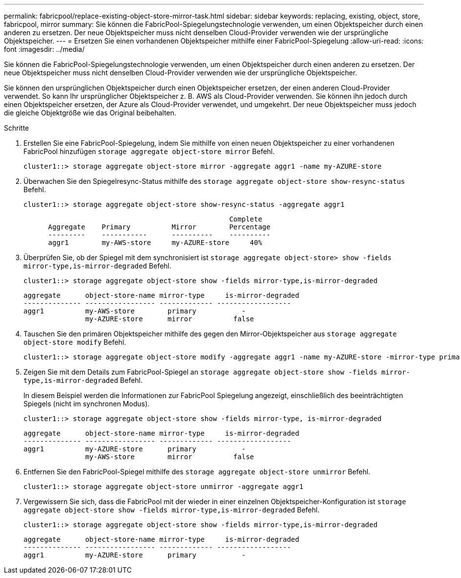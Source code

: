 ---
permalink: fabricpool/replace-existing-object-store-mirror-task.html 
sidebar: sidebar 
keywords: replacing, existing, object, store, fabricpool, mirror 
summary: Sie können die FabricPool-Spiegelungstechnologie verwenden, um einen Objektspeicher durch einen anderen zu ersetzen. Der neue Objektspeicher muss nicht denselben Cloud-Provider verwenden wie der ursprüngliche Objektspeicher. 
---
= Ersetzen Sie einen vorhandenen Objektspeicher mithilfe einer FabricPool-Spiegelung
:allow-uri-read: 
:icons: font
:imagesdir: ../media/


[role="lead"]
Sie können die FabricPool-Spiegelungstechnologie verwenden, um einen Objektspeicher durch einen anderen zu ersetzen. Der neue Objektspeicher muss nicht denselben Cloud-Provider verwenden wie der ursprüngliche Objektspeicher.

Sie können den ursprünglichen Objektspeicher durch einen Objektspeicher ersetzen, der einen anderen Cloud-Provider verwendet. So kann Ihr ursprünglicher Objektspeicher z. B. AWS als Cloud-Provider verwenden. Sie können ihn jedoch durch einen Objektspeicher ersetzen, der Azure als Cloud-Provider verwendet, und umgekehrt. Der neue Objektspeicher muss jedoch die gleiche Objektgröße wie das Original beibehalten.

.Schritte
. Erstellen Sie eine FabricPool-Spiegelung, indem Sie mithilfe von einen neuen Objektspeicher zu einer vorhandenen FabricPool hinzufügen `storage aggregate object-store mirror` Befehl.
+
[listing]
----
cluster1::> storage aggregate object-store mirror -aggregate aggr1 -name my-AZURE-store
----
. Überwachen Sie den Spiegelresync-Status mithilfe des `storage aggregate object-store show-resync-status` Befehl.
+
[listing]
----
cluster1::> storage aggregate object-store show-resync-status -aggregate aggr1
----
+
[listing]
----
                                                  Complete
      Aggregate    Primary          Mirror        Percentage
      ---------    -----------      ----------    ----------
      aggr1        my-AWS-store     my-AZURE-store     40%
----
. Überprüfen Sie, ob der Spiegel mit dem synchronisiert ist `storage aggregate object-store> show -fields mirror-type,is-mirror-degraded` Befehl.
+
[listing]
----
cluster1::> storage aggregate object-store show -fields mirror-type,is-mirror-degraded
----
+
[listing]
----
aggregate      object-store-name mirror-type     is-mirror-degraded
-------------- ----------------- ------------- ------------------
aggr1          my-AWS-store        primary           -
               my-AZURE-store      mirror          false
----
. Tauschen Sie den primären Objektspeicher mithilfe des gegen den Mirror-Objektspeicher aus `storage aggregate object-store modify` Befehl.
+
[listing]
----
cluster1::> storage aggregate object-store modify -aggregate aggr1 -name my-AZURE-store -mirror-type primary
----
. Zeigen Sie mit dem Details zum FabricPool-Spiegel an `storage aggregate object-store show -fields mirror-type,is-mirror-degraded` Befehl.
+
In diesem Beispiel werden die Informationen zur FabricPool Spiegelung angezeigt, einschließlich des beeinträchtigten Spiegels (nicht im synchronen Modus).

+
[listing]
----
cluster1::> storage aggregate object-store show -fields mirror-type, is-mirror-degraded
----
+
[listing]
----
aggregate      object-store-name mirror-type     is-mirror-degraded
-------------- ----------------- ------------- ------------------
aggr1          my-AZURE-store      primary           -
               my-AWS-store        mirror          false
----
. Entfernen Sie den FabricPool-Spiegel mithilfe des `storage aggregate object-store unmirror` Befehl.
+
[listing]
----
cluster1::> storage aggregate object-store unmirror -aggregate aggr1
----
. Vergewissern Sie sich, dass die FabricPool mit der wieder in einer einzelnen Objektspeicher-Konfiguration ist `storage aggregate object-store show -fields mirror-type,is-mirror-degraded` Befehl.
+
[listing]
----
cluster1::> storage aggregate object-store show -fields mirror-type,is-mirror-degraded
----
+
[listing]
----
aggregate      object-store-name mirror-type     is-mirror-degraded
-------------- ----------------- ------------- ------------------
aggr1          my-AZURE-store      primary           -
----

